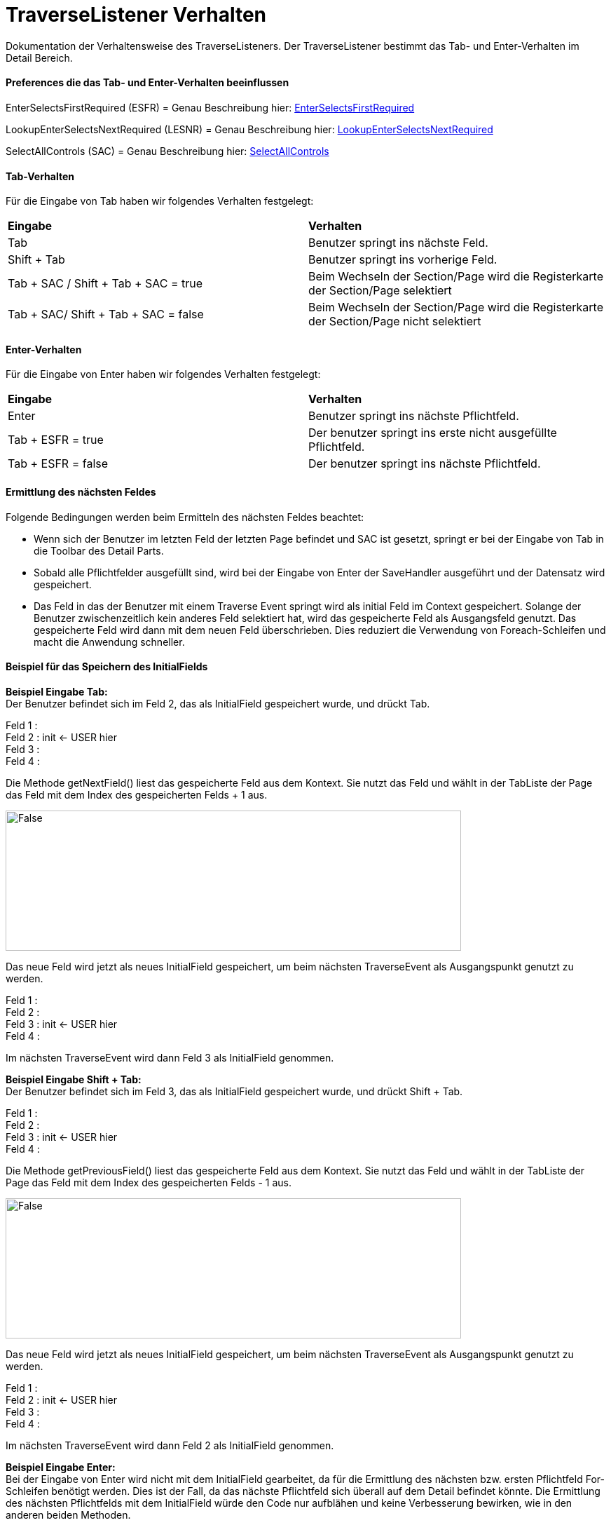 
= TraverseListener Verhalten

Dokumentation der Verhaltensweise des TraverseListeners. Der TraverseListener bestimmt das Tab- und Enter-Verhalten im Detail Bereich.

==== Preferences die das Tab- und Enter-Verhalten beeinflussen

EnterSelectsFirstRequired (ESFR) = Genau Beschreibung hier: xref:application.adoc#Nach dem Betätigen von ENTER wird das erste erforderliche Feld selektiert[EnterSelectsFirstRequired]

LookupEnterSelectsNextRequired (LESNR) = Genau Beschreibung hier: xref:application.adoc#Das Betätigen von Enter in einer Auswahlbox bewirkt die Übernahme des ausgewählten Wertes. Nach der Übernahme wird das nächste erforderliche Feld selektiert[LookupEnterSelectsNextRequired]

SelectAllControls (SAC) = Genau Beschreibung hier: xref:application.adoc#Aktiviert die Selektion aller möglichen Felder inkl. Registerkarte und Schaltflächen[SelectAllControls]

==== Tab-Verhalten


Für die Eingabe von Tab haben wir folgendes Verhalten festgelegt:

|===
| *Eingabe* | *Verhalten*
| Tab | Benutzer springt ins nächste Feld.
| Shift + Tab | Benutzer springt ins vorherige Feld.
| Tab + SAC / Shift + Tab + SAC   = true | Beim Wechseln der Section/Page wird die Registerkarte der Section/Page selektiert
| Tab + SAC/ Shift + Tab + SAC  = false | Beim Wechseln der Section/Page wird die Registerkarte der Section/Page nicht selektiert
|===

==== Enter-Verhalten

Für die Eingabe von Enter haben wir folgendes Verhalten festgelegt:


|===
| *Eingabe* | *Verhalten*
| Enter | Benutzer springt ins nächste Pflichtfeld.
| Tab + ESFR = true | Der benutzer springt ins erste nicht ausgefüllte Pflichtfeld.
| Tab + ESFR = false | Der benutzer springt ins nächste Pflichtfeld.
|===

==== Ermittlung des nächsten Feldes

Folgende Bedingungen werden beim Ermitteln des nächsten Feldes beachtet:

- Wenn sich der Benutzer im letzten Feld der letzten Page befindet und SAC ist gesetzt, springt er bei der Eingabe von Tab in die Toolbar des Detail Parts.
- Sobald alle Pflichtfelder ausgefüllt sind, wird bei der Eingabe von Enter der SaveHandler ausgeführt und der Datensatz wird gespeichert.
- Das Feld in das der Benutzer mit einem Traverse Event springt wird als initial Feld im Context gespeichert. Solange der Benutzer zwischenzeitlich kein anderes  Feld selektiert hat, wird das gespeicherte Feld als Ausgangsfeld genutzt. Das gespeicherte Feld wird dann mit dem neuen Feld überschrieben. Dies reduziert die Verwendung von Foreach-Schleifen und macht die Anwendung schneller.

==== Beispiel für das Speichern des InitialFields

*Beispiel Eingabe Tab:* +
Der Benutzer befindet sich im Feld 2, das als InitialField gespeichert wurde, und drückt Tab.

Feld 1 : +
Feld 2 : init <- USER hier +
Feld 3 : +
Feld 4 : +

Die Methode getNextField() liest das gespeicherte Feld aus dem Kontext. Sie nutzt das Feld und wählt in der TabListe der Page das Feld mit dem Index des gespeicherten Felds + 1 aus. 

image::images/get_next_field_snippet.png[False,650,200]

Das neue Feld wird jetzt als neues InitialField gespeichert, um beim nächsten TraverseEvent als Ausgangspunkt genutzt zu werden.

Feld 1 : +
Feld 2 : +
Feld 3 : init <- USER hier +
Feld 4 : +

Im nächsten TraverseEvent wird dann Feld 3 als InitialField genommen.

*Beispiel Eingabe Shift + Tab:* +
Der Benutzer befindet sich im Feld 3, das als InitialField gespeichert wurde, und drückt Shift + Tab.

Feld 1 : +
Feld 2 : +
Feld 3 : init <- USER hier +
Feld 4 : +

Die Methode getPreviousField() liest das gespeicherte Feld aus dem Kontext. Sie nutzt das Feld und wählt in der TabListe der Page das Feld mit dem Index des gespeicherten Felds - 1 aus. 

image::images/get_previous_field_snippet.png[False,650,200]

Das neue Feld wird jetzt als neues InitialField gespeichert, um beim nächsten TraverseEvent als Ausgangspunkt genutzt zu werden.

Feld 1 : +
Feld 2 : init <- USER hier +
Feld 3 : +
Feld 4 : +

Im nächsten TraverseEvent wird dann Feld 2 als InitialField genommen.

*Beispiel Eingabe Enter:* +
Bei der Eingabe von Enter wird nicht mit dem InitialField gearbeitet, da für die Ermittlung des nächsten bzw. ersten Pflichtfeld For-Schleifen benötigt werden.
Dies ist der Fall, da das nächste Pflichtfeld sich überall auf dem Detail befindet könnte. 
Die Ermittlung des nächsten Pflichtfelds mit dem InitialField würde den Code nur aufblähen und keine Verbesserung bewirken, wie in den anderen beiden Methoden.

Wenn der Benutzer ein anderes Feld mit der Maus selektiert und dann ein TraverseEvent auslöst, wird nicht das gespeicherte Feld genommen, sonder mit einer For-Schleife das zu selektierende Feld ermittelt.